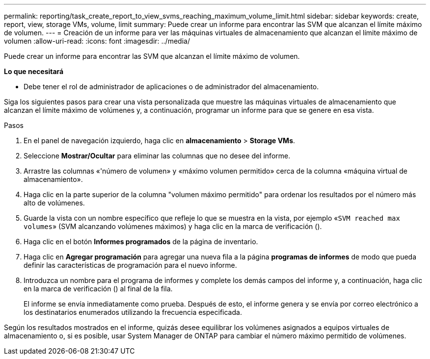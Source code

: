---
permalink: reporting/task_create_report_to_view_svms_reaching_maximum_volume_limit.html 
sidebar: sidebar 
keywords: create, report, view, storage VMs, volume, limit 
summary: Puede crear un informe para encontrar las SVM que alcanzan el límite máximo de volumen. 
---
= Creación de un informe para ver las máquinas virtuales de almacenamiento que alcanzan el límite máximo de volumen
:allow-uri-read: 
:icons: font
:imagesdir: ../media/


[role="lead"]
Puede crear un informe para encontrar las SVM que alcanzan el límite máximo de volumen.

*Lo que necesitará*

* Debe tener el rol de administrador de aplicaciones o de administrador del almacenamiento.


Siga los siguientes pasos para crear una vista personalizada que muestre las máquinas virtuales de almacenamiento que alcanzan el límite máximo de volúmenes y, a continuación, programar un informe para que se genere en esa vista.

.Pasos
. En el panel de navegación izquierdo, haga clic en *almacenamiento* > *Storage VMs*.
. Seleccione *Mostrar/Ocultar* para eliminar las columnas que no desee del informe.
. Arrastre las columnas «'número de volumen» y «máximo volumen permitido» cerca de la columna «máquina virtual de almacenamiento».
. Haga clic en la parte superior de la columna "volumen máximo permitido" para ordenar los resultados por el número más alto de volúmenes.
. Guarde la vista con un nombre específico que refleje lo que se muestra en la vista, por ejemplo «`SVM reached max volumes`» (SVM alcanzando volúmenes máximos) y haga clic en la marca de verificación (image:../media/blue_check.gif[""]).
. Haga clic en el botón *Informes programados* de la página de inventario.
. Haga clic en *Agregar programación* para agregar una nueva fila a la página *programas de informes* de modo que pueda definir las características de programación para el nuevo informe.
. Introduzca un nombre para el programa de informes y complete los demás campos del informe y, a continuación, haga clic en la marca de verificación (image:../media/blue_check.gif[""]) al final de la fila.
+
El informe se envía inmediatamente como prueba. Después de esto, el informe genera y se envía por correo electrónico a los destinatarios enumerados utilizando la frecuencia especificada.



Según los resultados mostrados en el informe, quizás desee equilibrar los volúmenes asignados a equipos virtuales de almacenamiento o, si es posible, usar System Manager de ONTAP para cambiar el número máximo permitido de volúmenes.

